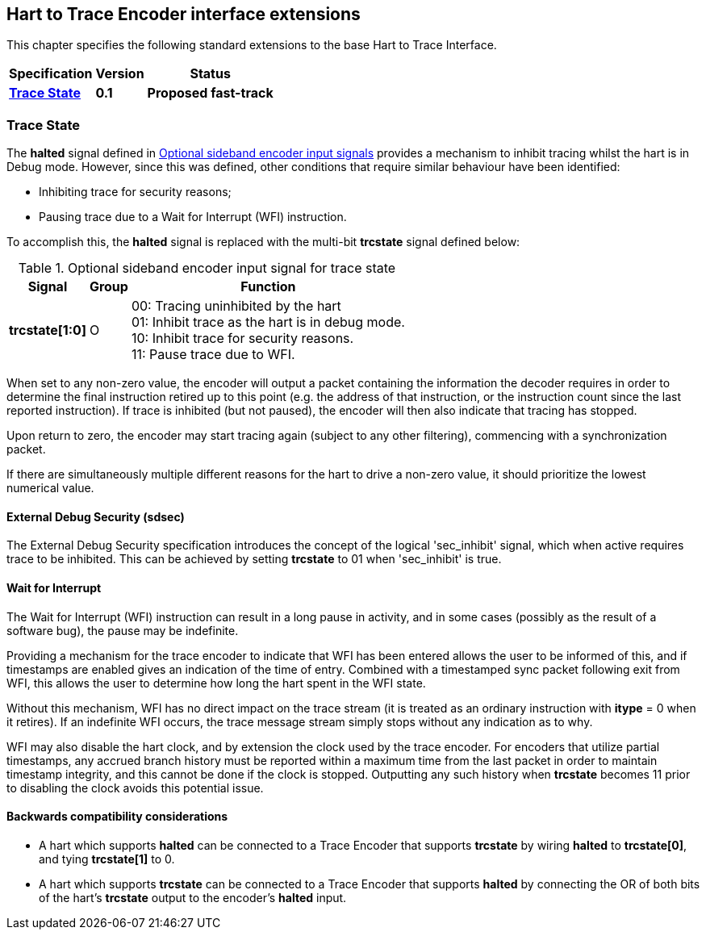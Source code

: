[[sec:extensions]]
== Hart to Trace Encoder interface extensions

This chapter specifies the following standard extensions to the base Hart to Trace Interface.

[%autowidth,float="center",align="center",cols="^,^,^",options="header",]
|===
|       Specification                                        |Version |Status
| <<sec:notrace, *Trace State*>>|*0.1* |*Proposed fast-track*


|===
[[sec:notrace]]
=== Trace State
The *halted* signal defined in <<tab:ingress-side-band, Optional sideband encoder input signals>> provides a mechanism to inhibit tracing whilst the hart is in Debug mode.  However, since this was defined, other conditions that require similar behaviour have been identified:

* Inhibiting trace for security reasons;

* Pausing trace due to a Wait for Interrupt (WFI) instruction.

To accomplish this, the *halted* signal is replaced with the multi-bit *trcstate* signal defined below:

[[tab:ingress-side-band-sdsec]]
.Optional sideband encoder input signal for trace state
[%autowidth,align="center",float="center",cols="<,<,<",options="header"]
|===
| *Signal* | *Group* | *Function*
|*trcstate[1:0]* | O | 00: Tracing uninhibited by the hart +
01: Inhibit trace as the hart is in debug mode. +
10: Inhibit trace for security reasons. +
11: Pause trace due to WFI.
|===

When set to any non-zero value, the encoder will output a packet containing the information the decoder requires in order to determine the final instruction retired up to this point (e.g. the address of that instruction, or the instruction count since the last reported instruction).  If trace is inhibited (but not paused), the encoder will then also indicate that tracing has stopped.

Upon return to zero, the encoder may start tracing again (subject to any other filtering), commencing with a synchronization packet.

If there are simultaneously multiple different reasons for the hart to drive a non-zero value, it should prioritize the lowest numerical value.

[[sec:sdsec]]
==== External Debug Security (sdsec)

The External Debug Security specification introduces the concept of the logical 'sec_inhibit' signal, which when active requires trace to be inhibited.  This can be achieved by setting *trcstate* to 01 when 'sec_inhibit' is true.

[[sec:wfi]]
==== Wait for Interrupt

The Wait for Interrupt (WFI) instruction can result in a long pause in activity, and in some cases (possibly as the result of a software bug), the pause may be indefinite.

Providing a mechanism for the trace encoder to indicate that WFI has been entered allows the user to be informed of this, and if timestamps are enabled gives an indication of the time of entry.  Combined with a timestamped sync packet following exit from WFI, this allows the user to determine how long the hart spent in the WFI state.

Without this mechanism, WFI has no direct impact on the trace stream (it is treated as an ordinary instruction with *itype* = 0 when it retires).  If an indefinite WFI occurs, the trace message stream simply stops without any indication as to why.

WFI may also disable the hart clock, and by extension the clock used by the trace encoder.  For encoders that utilize partial timestamps, any accrued branch history must be reported within a maximum time from the last packet in order to maintain timestamp integrity, and this cannot be done if the clock is stopped.  Outputting any such history when *trcstate* becomes 11 prior to disabling the clock avoids this potential issue.

==== Backwards compatibility considerations

* A hart which supports *halted* can be connected to a Trace Encoder that supports *trcstate* by wiring *halted* to *trcstate[0]*, and tying *trcstate[1]* to 0.
* A hart which supports *trcstate* can be connected to a Trace Encoder that supports *halted* by connecting the OR of both bits of the hart's *trcstate* output to the encoder's *halted* input.